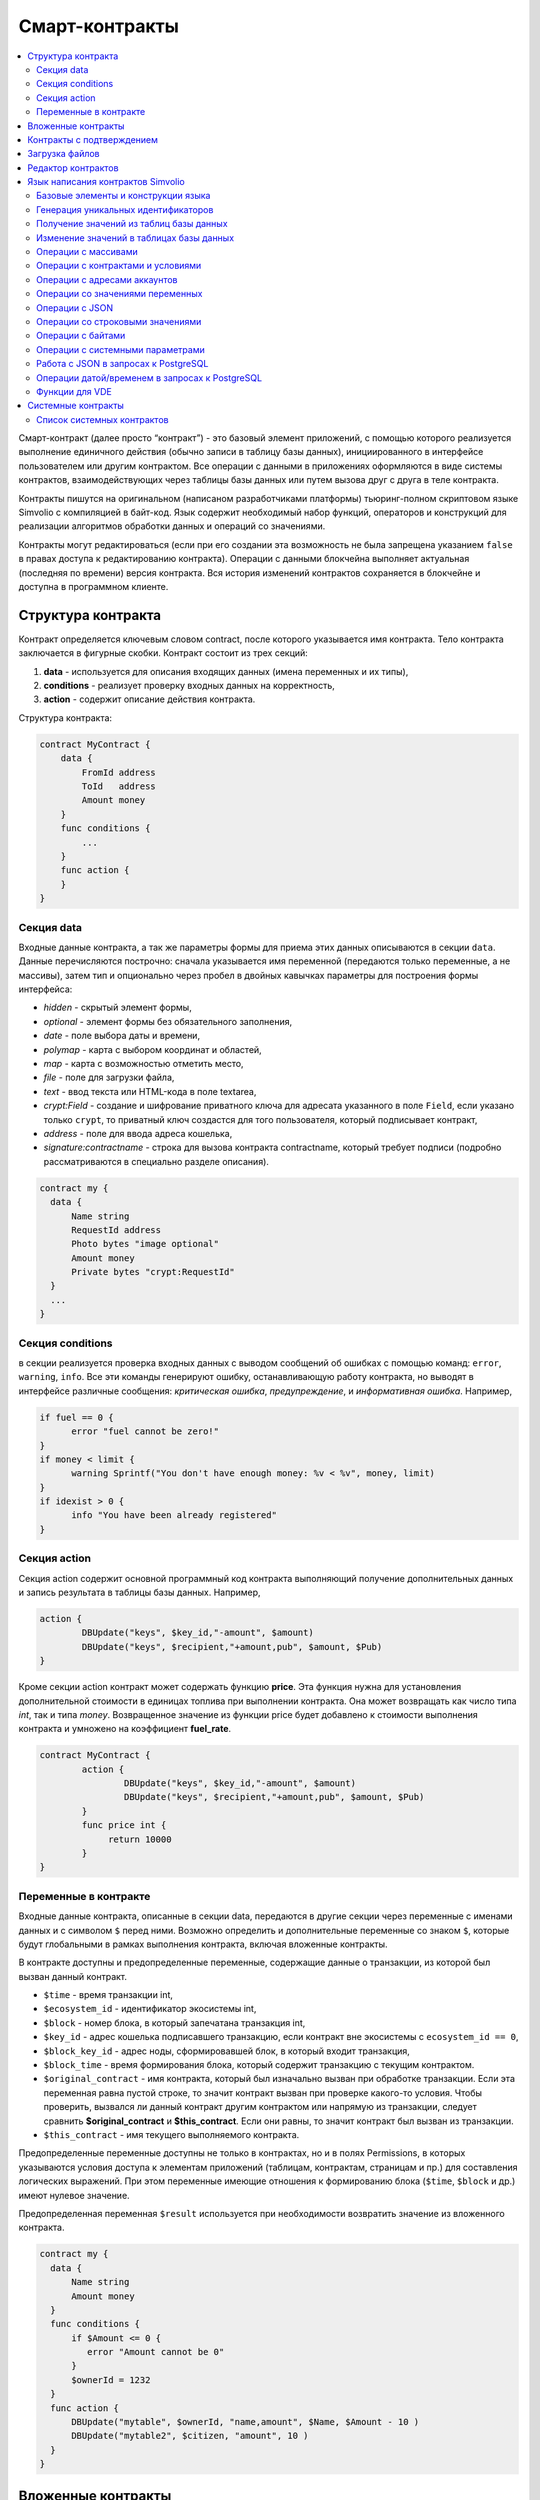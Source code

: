 ################################################################################
Смарт-контракты
################################################################################
.. contents::
  :local:
  :depth: 2

Смарт-контракт (далее просто “контракт”) - это базовый элемент приложений, с помощью которого реализуется выполнение единичного действия (обычно записи в таблицу базы данных), инициированного в интерфейсе пользователем или другим контрактом. Все операции с данными в приложениях оформляются в виде системы контрактов, взаимодействующих через таблицы базы данных или путем вызова друг с друга в теле контракта.

Контракты пишутся на оригинальном (написаном разработчиками платформы) тьюринг-полном скриптовом языке Simvolio с компиляцией в байт-код. Язык содержит необходимый набор функций, операторов и конструкций  для реализации алгоритмов обработки данных и операций со значениями.

Контракты могут редактироваться  (если при его создании эта возможность не была запрещена указанием ``false`` в правах доступа к редактированию контракта). Операции с данными блокчейна выполняет актуальная (последняя по времени) версия контракта. Вся история изменений контрактов сохраняется в блокчейне и доступна в программном клиенте.

********************************************************************************
Структура контракта
********************************************************************************
Контракт определяется ключевым словом contract, после которого указывается имя контракта. Тело контракта заключается в фигурные скобки. Контракт состоит из трех секций: 

1. **data** - используется для описания входящих данных (имена переменных и их типы),
2. **conditions** - реализует проверку входных данных на корректность,
3. **action** - содержит описание действия контракта. 

Структура контракта:

.. code:: js

  contract MyContract {
      data {
          FromId address
          ToId   address
          Amount money
      }
      func conditions {
          ...
      }
      func action {
      }
  }


Cекция data
==============================

Входные данные контракта, а так же параметры формы для приема этих данных описываются в секции ``data``. 
Данные перечисляются построчно: сначала указывается имя переменной (передаются только переменные, а не массивы), затем тип и опционально через пробел в двойных кавычках параметры для построения формы интерфейса:

* *hidden* - скрытый элемент формы,
* *optional* - элемент формы без обязательного заполнения,
* *date* - поле выбора даты и времени,
* *polymap* - карта с выбором координат и областей,
* *map* - карта с возможностью отметить место,
* *file* - поле для загрузки файла,
* *text* - ввод текста или HTML-кода в поле textarea,
* *crypt:Field* - создание и шифрование приватного ключа для адресата указанного в поле ``Field``, если указано только ``crypt``, то приватный ключ создастся для того пользователя, который подписывает контракт,
* *address* - поле для ввода адреса кошелька,
* *signature:contractname* - строка для вызова контракта contractname, который требует подписи (подробно рассматриваются в специально разделе описания).

.. code:: js

  contract my {
    data {
        Name string 
        RequestId address
        Photo bytes "image optional"
        Amount money
        Private bytes "crypt:RequestId"
    }
    ...
  }
  
Секция conditions
==============================
в секции реализуется проверка входных данных с выводом сообщений об ошибках с помощью команд: ``error``, ``warning``, ``info``. Все эти команды генерируют ошибку, останавливающую работу контракта, но выводят в интерфейсе различные сообщения: *критическая ошибка*, *предупреждение*, и *информативная ошибка*. Например, 

.. code:: js

  if fuel == 0 {
        error "fuel cannot be zero!"
  }
  if money < limit {
        warning Sprintf("You don't have enough money: %v < %v", money, limit)
  }
  if idexist > 0 {
        info "You have been already registered"
  }

Секция action
==============================  
Секция action содержит основной программный код контракта выполняющий получение дополнительных данных и запись результата в таблицы базы данных. Например,

.. code:: js

	action {
		DBUpdate("keys", $key_id,"-amount", $amount)
		DBUpdate("keys", $recipient,"+amount,pub", $amount, $Pub)
	}

Кроме секции action контракт может содержать функцию **price**. Эта функция нужна для установления дополнительной стоимости в единицах топлива при выполнении контракта. Она может возвращать как число типа *int*, так и типа *money*. Возвращенное значение из функции price будет добавлено к стоимости выполнения контракта и умножено на коэффициент **fuel_rate**.

.. code:: js
	
	contract MyContract {
		action {
			DBUpdate("keys", $key_id,"-amount", $amount)
			DBUpdate("keys", $recipient,"+amount,pub", $amount, $Pub)
		}
		func price int {
		     return 10000
		}
	}

Переменные в контракте
==============================
Входные данные контракта, описанные в секции data,  передаются в другие секции через переменные с именами данных и с символом  ``$`` перед ними. Возможно определить и дополнительные переменные со знаком ``$``, которые будут глобальными в рамках выполнения контракта, включая вложенные контракты. 

В контракте доступны и предопределенные переменные, содержащие данные о транзакции, из которой был вызван данный контракт.

* ``$time`` - время транзакции int,
* ``$ecosystem_id`` - идентификатор экосистемы int,
* ``$block`` - номер блока, в который запечатана транзакция int,
* ``$key_id`` - адрес кошелька подписавшего транзакцию, если контракт вне экосистемы с ``ecosystem_id == 0``,
* ``$block_key_id`` - адрес ноды, сформировавшей блок, в который входит транзакция,
* ``$block_time`` - время формирования блока, который содержит транзакцию с текущим контрактом.
* ``$original_contract`` - имя контракта, который был изначально вызван при обработке транзакции. Если эта переменная равна пустой строке, то значит контракт вызван при проверке какого-то условия. Чтобы проверить, вызвался ли данный контракт другим контрактом или напрямую из транзакции, следует сравнить **$original_contract** и **$this_contract**. Если они равны, то значит контракт был вызван из транзакции.
* ``$this_contract`` - имя текущего выполняемого контракта. 

Предопределенные переменные доступны не только в контрактах, но и в полях Permissions, в которых указываются условия доступа к элементам приложений (таблицам, контрактам, страницам и пр.) для составления логических выражений. При этом переменные имеющие отношения к формированию блока (``$time``, ``$block`` и др.) имеют нулевое значение.

Предопределенная переменная ``$result`` используется при необходимости возвратить значение из вложенного контракта.

.. code:: js

  contract my {
    data {
        Name string 
        Amount money
    }
    func conditions {
        if $Amount <= 0 {
           error "Amount cannot be 0"
        }
        $ownerId = 1232
    }
    func action {
        DBUpdate("mytable", $ownerId, "name,amount", $Name, $Amount - 10 )
        DBUpdate("mytable2", $citizen, "amount", 10 )
    }
  }
  
********************************************************************************
Вложенные контракты
********************************************************************************
В секциях *conditions* и *action* контракта может быть вызван другой контракт с передачей ему данных из текущего контракта.  Вызов вложенного контракта возможен как непосредственно, с указанием параметров в скобках после его имени (``NameContract(Params)``), так и с помощью функции *CallContract*, для которой имя контракта передается через строковую переменную.

********************************************************************************
Контракты с подтверждением
********************************************************************************
Поскольку язык написания контрактов позволяет выполнять вложенные контракты, то существует возможность выполнения такого вложенного контракта без ведома пользователя запустившего внешний контракт, что может привести к подписи пользователем несанкционированных им транзакций, скажем перевода токенов со своего аккаунта.

К примеру, пусть имеется контракт перевода токенов *TokenTransfer*:

.. code:: js

    contract TokenTransfer {
        data {
          Recipient int
          Amount    money
        }
        ...
    }

Если в некотором контракте, запущенном пользователем, будет вписана строка  ``TokenTransfer("Recipient,Amount", 12345, 100)``, то будет осуществлен перевод 100 токенов на аккаунт 12345. При этом пользователь, подписывающий внешний контракт, останется не в курсе осуществленной транзакции. Исключить такую ситуацию возможно, если контракт TokenTransfer будет требовать получения дополнительной подписи пользователя при вызове его из других контрактов. Для этого необходимо:

1. Добавить в секцию ``data`` контракта *TokenTransfer* поле с именем **Signature** с параметрами ``optional`` и ``hidden``, которые позволяют не требовать дополнительной подписи при прямом вызове контракта, поскольку в поле **Signature** уже будет подпись.

.. code:: js

    contract TokenTransfer {
        data {
          Recipient int
          Amount    money
          Signature string "optional hidden"
        }
        ...
    }


2. Добавить в таблицу *Signatures* (на странице *Contracts with confirmation* программного клиента Molis) запись содержащую: 

* имя контракта *TokenTransfer*, 
* имена полей, значения которых будут показываться пользователю, и их текстовое описание, 
* текст, который будет выводиться при подтверждении. 
  
В текущем примере достаточно указать два поля **Recipient** и **Amount**:

* **Title**: Are you agree to send token this recipient?
* **Parameter**: *Receipient* Text: Wallet ID
* **Parameter**: *Amount* Text: Amount (qEGS)

Теперь если вставить вызов контракта ``TokenTransfer("Recipient, Amount", 12345, 100)``, то будет получена системная ошибка ``"Signature is not defined"``. Если же контракт будет вызван следующим образом ``TokenTransfer("Recipient, Amount, Signature", 12345, 100, "xxx...xxxxx")``, то возникнет ошибка при проверке подписи. При вызове контракта проверяется подпись следующих данных: *время оригинальной транзакции, id пользователя, значение полей указанных в таблице signatures*, и подделать эту подпись невозможно.

Для того, чтобы пользователь при вызове контракта *TokenTransfer* увидел подтверждение на перевод денег, во внешний контракт необходимо добавить поле с произвольным названием и типом ``string`` и дополнительным параметром ``signature:contractname``. При вызове вложенного контракта *TokenTransfer* необходимо просто передать этот параметр. Также следует иметь в виду, что параметры для вызова контракта с подтверждением должны также быть описаны в секции ``data`` внешнего контракта (они могут быть скрытыми, но они все равно будут отображаться при подтверждении). Например,

.. code:: js

    contract MyTest {
      data {
          Recipient int "hidden"
          Amount  money
          Signature string "signature:TokenTransfer"
      }
      func action {
          TokenTransfer("Recipient,Amount,Signature",$Recipient,$Amount,$Signature)
      }
    }

При отправке контракта *MyTest*, у пользователя будет запрошено дополнительное подтверждение для перевода суммы на указанный аккаунт. Если во вложенном контракте будут указаны другие значения, например ``TokenTransfer("Recipient,Amount,Signature",$Recipient, $Amount+10, $Signature)``, то будет получена ошибку, что подпись неверна.

********************************************************************************
Загрузка файлов
********************************************************************************
Для загрузки файлов из ``multipart/form-data`` форм, требуется использовать поля контрактов с типом ``bytes`` и тэгом ``file``. Пример:

.. code:: js

    contract Upload {
        data {
            File bytes "file"
        }
        ...
    }

Для работы с mime-типом файла, в котракт будет передан дополнительный параметр ``{Field}MimeType``. Пример:

.. code:: js

    contract Upload {
        data {
            File bytes "file"
        }
        action {
            Println($FileMimeType)
        }
    }

Для загрузки и хранения файлов предусмотрен системный контрак `UploadBinary`.
Для получения ссылки на скачивание файла из шаблонизатора, предусмотрена функция шаблонизатора `Binary`.

********************************************************************************
Редактор контрактов
********************************************************************************
Контракты создаются и редактируются в специальном редакторе программного клиента Molis. При создании нового контракта в него уже вписана типовая структура с тремя секциями ``data, conditions, action``.  Редактор контрактов обеспечивает:

- написание кода контрактов (с подсветкой ключевых слов языка Simvolio),
- форматирование кода контракта,
- привязку контракта к виртуальному аккаунту, с которого будет происходить оплата его работы,
- задание прав на редактирование контракта,
- просмотр истории изменения контрактов с возможностью восстановления прежних версий.

********************************************************************************
Язык написания контрактов Simvolio
********************************************************************************

Язык написания контрактов Simvolio обеспечивает:

- объявление переменных с различными типами значений, а также простых и ассоциативных массивов: ``var, array, map``,
- использование условной конструкции ``if`` и конструкции цикла ``while``,
- получение значений из базы данных и запись значений в базу данных ``DBFind, DBInsert, DBUpdate``,
- работу с контрактами,
- преобразование значений переменных,
- операции со строковыми значениями.

Базовые элементы и конструкции языка
==============================
Типы значений и переменные 
------------------------------
Переменные языка объявляются с указанием типа значения. В очевидных случаях применяется автоматическое преобразование типов. Используются следующие типы значений:

* ``bool`` - булевый, принимает значения true или false;
* ``bytes`` - последовательность байтов;
* ``int`` - 64-разрядное целое число;
* ``address`` - 64-разрядное беззнаковое целое число;
* ``array`` - массив значений с произвольными типами;
* ``map`` - ассоциативный массив значений с произвольными типами со строковыми ключами;
* ``money`` - целое число типа big integer; значения хранятся в базе данных  без десятичных точек, которые вставляется при выводе в интерфейсе в соответствии с настройками валюты;
* ``float`` - 64-разрядное число с плавающей точкой;
* ``string`` - строка; указываются в двойных или обратных кавычках - "This is a line" или `This is a line`.

Все идентификаторы - имена переменных, функций, контрактов и пр. - регистрозависимы (MyFunc и myFunc - это разные имена). 

Переменные объявляются с помощью ключевого слова **var**, после которого указывается имя или имена переменных и их тип. Переменные определяются и действуют внутри фигурных скобок. При описании переменных им автоматически присваивается значение по умолчанию: для типа *bool* это *false*, для всех числовых типов - нулевые значения, для строк - пустая строка. Примеры объявления переменных: 

.. code:: js

  func myfunc( val int) int {
      var mystr1 mystr2 string, mypar int
      var checked bool
      ...
      if checked {
           var temp int
           ...
      }
  }

Массивы
------------------------------
Язык поддерживает два типа массивов: 

* ``array`` - простой массив с числовым индексом, начинающимся с 0; 
* ``map`` - ассоциативный массив со строковыми ключами.

Присваивание и получение элементов осуществляется указанием индекса в квадратных скобках.

.. code:: js

    var myarr array
    var mymap map
    var s string
    
    myarr[0] = 100
    myarr[1] = "This is a line"
    mymap["value"] = 777
    mymap["param"] = "Parameter"

    s = Sprintf("%v, %v, %v", myarr[0] + mymap["value"], myarr[1], mymap["param"])
    // s = 877, This is a line, Parameter 

Конструкции if и while
------------------------------
Язык описания контрактов содержит стандартные условную конструкцию **if** и конструкцию цикла **while**, которые используются внутри функций, и контрактов. Эти конструкции могут вкладывать друг в друга. 

После ключевого слова должно идти условное выражение. Если условное выражение возвращает число, то оно считается *ложь* при значении 0. Например, *val == 0* эквивалентно *!val*, а *val != 0* тоже самое, что просто *val*. Конструкция **if** может иметь блок **else**, который выполняется если условное выражение **if** ложно. В условном выражении можно использовать операции сравнения: ``<, >, >=, <=, ==, !=``, а также ``||`` (ИЛИ) и ``&&`` (И).

.. code:: js

    if val > 10 || id != $citizen {
      ...
    } else {
      ...
    }

Конструкция **while** предназначена для реализации циклов. Блок **while** выполняется до тех пор, пока его условие истинно. Для прекращения цикла внутри блока используется оператор **break**. Для исполнения блока цикла сначала используется оператор **continue**.

.. code:: js

  while true {
      if i > 100 {
         break
      }
      ...
      if i == 50 {
         continue
      }
      ...
  }

Кроме условных выражений, язык поддерживает стандартные арифметические действия: ``+,-,*,/``
Если в качестве условия вы укажете переменную типа **string** или **bytes**, то условие будет истино, если длина строки (bytes) больше нуля. На пустой строке условие будет ложь.


Функции
------------------------------
Функции языка написания контрактов выполняют операции с данными, полученными в секции ``data`` контракта: чтение значений из базы данных и запись значений в базу данных, преобразование типов значений и установление связи между контрактами. 

Функция определяется с помощью ключевого слова **func**, после которого указывается имя функции, в круглых скобках через запятую передаваемые параметры с указанием типа, после закрывающей скобки - тип возвращаемого значения. Тело функции заключается в фигурные скобки. Если функция не имеет параметров, то круглые скобки можно опустить. Для возврата значения из функции используется ключевое слово ``return``.

.. code:: js

  func myfunc(left int, right int) int {
      return left*right + left - right
  }
  func test int {
      return myfunc(10, 30) + myfunc(20, 50)
  }
  func ooops {
      error "Ooops..."
  }


Функции не возвращают ошибок, так как все проверки на ошибки происходят автоматически.
При генерации ошибки в любой из функции, контракт прекращает свою работу и выводит описание ошибки в специальном окне.
Ошибки при выполнении любой функции обрабатываются автоматически, вызывая остановку выполнения контракта и вывод соответствующего сообщения.

Имеется возможность передавать функции неопределенное количество параметров. Для этого у последнего параметра необходимо вместо типа указать ``...``. В этом случае, последний параметр будет иметь тип *array* и содержать все, начиная с данного параметра, указанные при вызове переменные. Можно передавать переменные любых типов, но вы должны самостоятельно предотвращать конфликты выполнения из-за несовпадений типов.

.. code:: js

  func sum(out string, values ...) {
      var i, res int
      
      while i < Len(values) {
         res = res + values[i]
         i = i + 1
      }
      Println(out, res)
  }

  func main() {
     sum("Sum:", 10, 20, 30, 40)
  }

Рассмотрим ситуацию, когда функция может иметь много параметров, но часто при вызове необходимо указывать только некоторые из них. В этом случае,опциональные параметры можно описывать следующим образом ``func myfunc(name string).Param1(param string).Param2(param2 int) {...}``. При вызове вы можете в любом порядке указывать только некоторые из дополнительных параметров ``myfunc("name").Param2(100)``. В теле функции вы как обычно можете обращаться к этим переменным. Если при вызове расширенный параметр не указан, то он принимает значение по умолчанию, например, пустая строка для строки и ноль для числа. Также, следует заметить, что можно указывать несколько расширенных параметров и использовать ``...`` - ``func DBFind(table string).Where(request string, params ...)`` и вызов ``DBFind("mytable").Where("id > ? and type = ?", myid, 2)``

.. code:: js
 
    func DBFind(table string).Columns(columns string).Where(format string, tail ...)
             .Limit(limit int).Offset(offset int) string  {
       ...
    }
     
Некоторые предопределенные функции позволяют передавать неопределенное количество параметров. Например, *DBUpdate*, *DBInsert*. Имеется возможноть динамически формировать и передавать список параметров. Для этого необходимо записать их в переменную типа *array* и передать её с троеточием. 

.. code:: js
 
    var names, values array
    ...
    DBUpdate("mytable", Join(names, ","), values...)

Предопределенные переменные
------------------------------
При выполнении контракта доступны следующие переменные.

* ``$key_id`` - числовой идентификатор (int64) аккаунта, от которого подписана транзакциюя,
* ``$role_id`` - код роли, под которой зашел пользователь
* ``$ecosystem_id`` - идентификатор экосистемы, в которой была создана транзакция, 
* ``$type`` - идентификатор вызываемого контракта. Если, например, контракт вызвал другой контракт, то здесь будет хранится идентификатор оригинального контракта,
* ``$time`` - время указанное в транзакции в формате Unix,
* ``$block`` - номер блока, в котором запечаталась данная транзакция, 
* ``$block_time`` - время указанное в блоке, 
* ``$block_key_id`` - числовой идентифкатор (int64) ноды, которая подписала блок,
* ``$auth_token`` - токен авторизации, который можно использовать в VDE контрактах, например, при вызове контрактов через api c помощью функции ``HTTPRequest``.

.. code:: js

	var pars, heads map
	heads["Authorization"] = "Bearer " + $auth_token
	pars["vde"] = "false"
	ret = HTTPRequest("http://localhost:7079/api/v2/node/mycontract", "POST", heads, pars)

Предопределенные переменные доступны не только в контрактах, но и в полях Permissions, в которых указываются условия доступа к элементам приложений (таблицам, контрактам, страницам и пр.) для составления логических выражений. При этом переменные имеющие отношения к формированию блока (*$time*, *$block* и др.) имеют нулевое значение.

Предопределенная переменной ``$result`` используется при необходимости возвратить значение из вложенного контракта.

Генерация уникальных идентификаторов
==============================

UUID
------------------------------
Генерирует и возвращает новый UUID 4 типа как строку


Получение значений из таблиц базы данных
==============================

AppParam(app int, name string) string
------------------------------
Функция возвращает значение указанного параметра из параметров приложения (таблица *app_params*). 

* *app* - идентификатор приложения,
* *name* - имя получаемого параметра,

.. code:: js

    Println( AppParam(1, "app_account"))

DBFind(table string) [.Columns(columns string)] [.Where(where string, params ...)] [.WhereId(id int)] [.Order(order string)] [.Limit(limit int)] [.Offset(offset int)] [.Ecosystem(ecosystemid int)] array
------------------------------
Функция возвращает массив *array* из таблицы базы данных *table* в соответствии с указанным запросом. Массив *array* состоит из ассоциативных массивов *map*, содержащих данные из записей таблицы. Для получения массива *map* первого элемента (первой записи запроса) используется функция ``.Row()``. Единичное    значение колонки с именем *column* из первого элемента массива возвращается добавлением функции ``.One(column string)``.

* *table* - имя таблицы,
* *сolumns* - список возвращаемых колонок. Если не указано, то возвратятся все колонки, 
* *Where* - условие поиска. Например, ``.Where("name = 'John'")`` или  ``.Where("name = ?", "John")``,
* *id* - поиск по идентификатору. Достаточно указать значение идентификатора.  Например, ``.WhereId(1)``,
* *order* - поле, по которому нужно отсортировать. По умолчанию, сортируется по *id*,
* *limit* - количество возвращаемых записей. По умолчанию, 25. Максимально возможное количество - 250,
* *offset* - смещение возвращаемых записей,
* *ecosystemid* - идентификатор экосистемы. По умолчанию, берутся данные из таблицы в текущей экосистеме.

.. code:: js

   var i int
   ret = DBFind("contracts").Columns("id,value").Where("id> ? and id < ?", 3, 8).Order("id")
   while i < Len(ret) {
       var vals map
       vals = ret[0]
       Println(vals["value"])
       i = i + 1
   }
   
   var ret string
   ret = DBFind("contracts").Columns("id,value").WhereId(10).One("value")
   if ret != nil { 
   	Println(ret) 
   }

DBRow(table string) [.Columns(columns string)] [.Where(where string, params ...)] [.WhereId(id int)] [.Order(order string)] [.Ecosystem(ecosystemid int)] map
------------------------------
Функция возвращает ассоциативный массив *map*, с данными полученными из таблицы *table* в соответствии с указанным запросом.

* *table* - имя таблицы,
* *сolumns* - список возвращаемых колонок; если не указан, то возвращаются все колонки, 
* *Where* - условие поиска; например, ``.Where("name = 'John'")`` или  ``.Where("name = ?", "John")``,
* *id* - идентификатор возвращаемой строки; например, ``.WhereId(1)``,
* *order* - поле по которому производится сортировка; по умолчанию, сортируется по *id*,
* *ecosystemid* - идентификатор экосистемы; по умолчанию,  id текущей экосистемы.

.. code:: js

   var ret map
   ret = DBRow("contracts").Columns("id,value").Where("id = ?", 1)
   Println(ret)

DBSelectMetrics(metric string, timeInterval string, aggregateFunc string) array
------------------------------
Функция возвращает массив *array* с агрегированными данными для метрики *metric* за указанный интревал времени *timeInterval*, агрегация осуществляется через функцию *aggregateFunc*. Массив *array* состоит из ассоциативных массивов *map*, содержащих данные *key* - ключ, *value* - значение.

Названия метрик:

* *ecosystem_pages* - кол-во страниц экосистемы, *key* - номер экосистемы, *value* - значение,
* *ecosystem_members* - кол-во участников экосистемы, *key* - номер экосистемы, *value* - значение,
* *ecosystem_tx* - кол-во транзакций экосистемы, *key* - номер экосистемы, *value* - значение.
Метрики обновляются через каждые 100 блоков и хранятся в разрезе за каждый день.

* *metric* - название метрики,
* *timeInterval* - интервал вермени, за который требуется получить значения метрик. Например, ``1 day`` или ``30 days``, 
* *aggregateFunc* - функция агрегации. Например, ``max``, ``min`` или ``avg``,

.. code:: js

   var rows array
   rows = DBSelectMetrics("ecosystem_tx", "30 days", "avg")
   
   var i int
   while(i < Len(rows)) {
      var row map
      row = rows[i] // row содержит map, с ключами key и value, где key - номер экосистемы, value - среднее кол-во транзакций за 30 дней
      i = i + 1
   }

EcosysParam(name string) string
------------------------------
Функция возвращает значение указанного параметра из настроек экосистемы (таблица *parameters*). 

* *name* - имя получаемого параметра,
* *num* - порядковый номер параметра.

.. code:: js

    Println( EcosysParam("gov_account"))

GetColumnType(table, column string) string
------------------------------
Функция возвращает тип указанной колонки в указанной таблице. Возвращается наименование внутреннего типа -например, *text,varchar,number,money,double,bytea,json,datetime,double*.

* *table* - имя таблицы,
* *column* - имя колонки.

.. code:: js

    var coltype string
    coltype = GetColumnType("members", "member_name")
	
LangRes(appID int64, label string, lang string) string
------------------------------
Функция возвращает языковой ресурс с именем label для языка lang, заданного двухсимвольным кодом, например, *en,fr,ru*. Если для указанного языка нет ресурса, то возвращается значение на английском языке. Используется для перевода текста в всплывающих окнах, инициируемых контрактами.

* *appID* - id приложения.
* *label* - имя языкового ресурса.
* *lang* - двухсимвольный код языка.

.. code:: js

    warning LangRes($AppID, "confirm", $Lang)
    error LangRes($AppID, "problems", "de")
    
GetBlock(blockID int64) map
------------------------------
Функция возвращает информацию о блоке *blockID*. Информация возвращается в виде ассоциативного массива *map*, содержащего данные:

* *id* - номер блока,
* *time* - время генерации блока в Unix,
* *key_id* - ключ ноды, которая сгенерировала блок.

.. code:: js

   var b map
   b = GetBlock(1)
   Println(b)
	
Изменение значений в таблицах базы данных
==============================

DBInsert(table string, params string, val ...) int
------------------------------
Функция добавляет запись в таблицу *table* и возвращает **id** вставленной записи.

* *tblname* - имя таблицы в базе данных,
* *params* - список через запятую имен колонок, в которые будут записаны перечисленные в **val** значения. 
* *val* - список через запятую значений для перечисленных в **params** столбцов; значения могут иметь строковыми или числовыми.

.. code:: js

    DBInsert("mytable", "name,amount", "John Dow", 100)

DBUpdate(tblname string, id int, params string, val...)
------------------------------
Функция изменяет значения столбцов в таблице в записи с указанным **id**. Если записи с таким идентификатором не существует, то будет выдаваться ошибка.

* *tblname* - имя таблицы в базе данных,
* *id* - идентификатор **id** изменяемой записи,
* *params* - список имен изменяемых колонок; перечисляются через запятую,
* *val* - список значений для указанных столбцов перечисленных в **params**; могут иметь строковый или числовой тип.

.. code:: js

    DBUpdate("mytable", myid, "name,amount", "John Dow", 100)

DBUpdateExt(tblname string, column string, value (int|string), params string, val ...)
------------------------------
Функция обновляет столбцы в записи, у которой колонка имеет заданное значение. Таблица должна иметь индекс по указанной колонке.

* *tblname* - имя таблицы в базе данных,
* *column* - имя колонки, по которой будет идти поиск записи,
* *value* - значение для поиска записи в колонке,
* *params* - список имен колонок, в которые будут записаны значения указанные в **val**; перечисляются через запятую,
* *val* - список значений для записи в колонки перечисленные в  **params**; значения могут быть строковыми или числовыми.

.. code:: js

    DBUpdateExt("mytable", "address", addr, "name,amount", "John Dow", 100)

Операции с массивами
==============================

Join(in array, sep string) string
------------------------------
Функция объединяет элементы массива *in* в строку с указанным разделителем *sep*.

* *in* - имя массива типа *array*, элементы которого необходимо объединить,
* *sep* - строка-разделитель.

.. code:: js

    var val string, myarr array
    myarr[0] = "first"
    myarr[1] = 10
    val = Join(myarr, ",")

Split(in string, sep string) array
------------------------------
Функция возвращает массив, полученный из элементов строки *in*, при ее разбивании в соответствии с разделителем *sep*.

* *in* - исходная строка,
* *sep* - строка-разделитель.

.. code:: js

    var myarr array
    myarr = Split("first,second,third", ",")

Len(val array) int
------------------------------
Функция возвращает количество элементов в указанном массиве.

* *val* - массив типа *array*.

.. code:: js

    if Len(mylist) == 0 {
      ...
    }

Row(list array) map
------------------------------
Функция возвращает первый ассоциативный массив *map* из массива *list*. Если список *list* пустой, то результат вернет пустой *map*. Используется преимущественно с функцией DBFind, в этом случае параметр *list* не указывается. 

* *list* - массив map, возвращаемый функцией **DBFind**.

.. code:: js

   var ret map
   ret = DBFind("contracts").Columns("id,value").WhereId(10).Row()
   Println(ret)

One(list array, column string) string
------------------------------
Функция возвращает значение ключа *column* из первого ассациативного массива в массиве *list*. Если список *list* пустой, то возвращается nil. Используется преимущественно с функцией DBFind, в этом случае параметр *list* не указывается. 

* *list* - массив map, возвращаемый функцией **DBFind**,
* *column* - имя возвращаемого ключа.

.. code:: js

   var ret string
   ret = DBFind("contracts").Columns("id,value").WhereId(10).One("value")
   if ret != nil {
      Println(ret)
   }

Операции с контрактами и условиями
==============================

CallContract(name string, params map)
------------------------------
Функция вызывает контракт по его имени. В передаваемом массиве должны быть перечислены все параметры, указанные в section *data* контракта. Функция возвращает значение, которое было присвоено переменной **$result** в контракте.

* *name* - имя вызываемого контракта,
* *params* - ассоциативный массив с входными данными для контракта.

.. code:: js

    var par map
    par["Name"] = "My Name"
    CallContract("MyContract", par)

ContractAccess(name string, [name string]) bool
------------------------------
Функция проверяет, совпадает ли имя выполняемого контракта с одним из имен, перечисленных в параметрах. Используется для контроля доступа контрактов к таблицам. Функция прописывается в полях *Permissions* колонок таблицы или в полях *Insert* и *New Column* в разделе *Table permission*.

* *name* - имя контракта.

.. code:: js

    ContractAccess("MyContract")  
    ContractAccess("MyContract","SimpleContract") 
    
ContractConditions(name string, [name string]) bool
------------------------------
Функция вызывает секцию **conditions** контрактов с указанными именами (у контрактов секция *data* должен быть пустой). Если секция *conditions* выполнилась без ошибок, то возвращается *true*, в противном случае "false*. Функция используется в полях *Permissions* для задания прав доступа к соотвествующим операциям с элементами приложений (страницами, таблицами, контрактами и пр), а так же в секции *conditions* контрактов - если в процессе выполнения перечисленный в парараметрах контрактов сгенерировалась ошибка, то родительский контракт также завершится с данной ошибкой.

* *name* - имя контракта.

.. code:: js

    ContractConditions("MainCondition")  

EvalCondition(table string, name string, condfield string) 
------------------------------
Функция берет из таблицы *table* значение поля *condfield* из записи с полем *'name'*, которое равно параметру *name*, и проверяет выполнено ли условие полученное из поля *condfield* или нет. Если условие не выполнено, то генерируется ошибка, с которой и завершается вызывающий контракт.

* *table* - имя таблица,
* *name* - значение для поиска по полю 'name',
* *condfield* - имя поля где хранится условие, которое необходимо будет проверить.

.. code:: js

    EvalCondition(`menu`, $Name, `condition`)  

GetContractById(id int) string
------------------------------
Функция возвращает имя контракта по его идентификатору. Если контракт не найден, то возвращается пустая строка.

* *id* - идентификатор контракта в таблице *contracts*.

.. code:: js

    var id int
    id = GetContractById(`NewBlock`)  

GetContractByName(name string) int
------------------------------
Функция возвращает идентификатор контракта в таблице *contracts* по его имени. Если контракт не найден, то возвращается ноль.

* *name* - идентификатор контракта в таблице *contracts*.

.. code:: js

    var name string
    name = GetContractByName($IdContract)  

ValidateCondition(condition string, ecosystemid int) 
------------------------------
Функция пытается скомпилировать условие, указанное в параметре *condition*. Если в процессе компиляции условия возникнет ошибка, то будет сгенерирована ошибка и вызывающий контракт закончит свою работу. Данная функция предназначена для проверки правильности условий при их изменении.

* *condition* - проверяемое условие,
* *ecosystemid* - идентифкатор экосистемы.

.. code:: js

    ValidateCondition(`ContractAccess("@1MyContract")`, 1)  


Операции с адресами аккаунтов
==============================
    
AddressToId(address string) int
------------------------------
Функция возвращает числовой идентификатор владельца аккаунта по строковому значению адреса аккаунта. Если указан несуществующий адрес, то возвращается 0.

* *address* - адрес аккаунта в формате XXXX-...-XXXX или в виде числа.

.. code:: js

    account = AddressToId($Recipient)
    
IdToAddress(id int) string
------------------------------
Функция возвращает строковый адрес аккаунта по числовому идентификатору его владельца. Если указан несуществующий id, то возвращается 'invalid'.

* *id* - числовой идентификатор.

.. code:: js

    $address = IdToAddress($id)
    
PubToID(hexkey string) int
------------------------------
Функция возвращает числовой идентификатор владельца публичного ключа. При ошибке возвращает ноль.

* *hexkey* - публичный ключ в виде шестнадцатиричной строки

.. code:: js

    var keyId int
    keyId = PubToID("fa5e78.....34abd6")    
    

Операции со значениями переменных
==============================

DecodeBase64(input string) string
------------------------------
Функция раскодирует строку в кодировке base64.

* *input* - входящая строка в кодировке base64.

.. code:: js

    val = DecodeBase64(mybase64)
    
EncodeBase64(input string) string
------------------------------
Функция кодирует строку в кодировку base64 и возвращает строку в закодированном виде.

* *input* - входящая строка.

.. code:: js

    var base64str string
    base64str = EncodeBase64("my text")

Float(val int|string) float
------------------------------
Функция преобразует целое число *int* или *string* в число с плавающей точкой.

* *val* - целое число или строка.

.. code:: js

    val = Float("567.989") + Float(232)

HexToBytes(hexdata string) bytes
------------------------------
Функция преобразует строку с шестнадцатеричной кодировкой в значение  типа *bytes* (последовательность байт).

* *hexdata* - строка, содержащая шестнадцатеричную запись.

.. code:: js

    var val bytes
    val = HexToBytes("34fe4501a4d80094")

Random(min int, max int) int
------------------------------
Функция возвращает случайное число в диапазоне между min и max (min <= result < max). min и max должны быть положительными числами.

* *min* - минимальное значение случайного числа,
* *max* - Случайное значение будет меньше этого числа.

.. code:: js

    i = Random(10,5000)


Int(val string) int
------------------------------
Функция преобразует строковое значение в целое число.

* *val* - строка содержащая число.

.. code:: js

    mystr = "-37763499007332"
    val = Int(mystr)
    

Sha256(val string) string
------------------------------
Функция возвращает хэш **SHA256** от указанной строки.

* *val* - входящая строка, для которой нужно вычислить хэш **Sha256**.

.. code:: js

    var sha string
    sha = Sha256("Test message")

Str(val int|float) string
------------------------------
Функция преобразует числовое значение типа *int* или *float* в строку.

* *val* - целое или число с плавающей точкой.

.. code:: js

    myfloat = 5.678
    val = Str(myfloat)

UpdateLang(appID int, name string, trans string)
------------------------------
Функция обновляет языковой ресурс в памяти. Используется в транзакциях, которые меняют языковые ресурсы.

* *appID* - id приложения.
* *name* - имя языкового ресурса.
* *trans* - ресурс с переводами.

.. code:: js

    UpdateLang($AppID, $Name, $Trans)

Операции с JSON
==============================

JSONEncode(src int|float|string|map|array) string
------------------------------
Функция конвертирует число, строку или массив *src* в строку в формате JSON.

* *src* - Данные которые требуется конвертировать в JSON.

.. code:: js

    var mydata map
    mydata["key"] = 1
    var json string
    json = JSONEncode(mydata)
    
JSONDecode(src string) int|float|string|map|array
------------------------------
Функция конвертирует строку *src* с данными в формате JSON в число, строку или массив.

* *src* - Строка с данными в JSON формате.

.. code:: js

    var mydata map
    mydata = JSONDecode(`{"name": "John Smith", "company": "Smith's company"}`)

Операции со строковыми значениями
==============================

HasPrefix(s string, prefix string) bool
------------------------------
Функция возвращает true, если строка начинается с указанной подстроки *prefix*.

* *s* - проверяема строка,
* *prefix* - проверяемый префикс у данной строки.

.. code:: js

    if HasPrefix($Name, `my`) {
    ...
    }

Contains(s string, substr string) bool
------------------------------
Функция возвращает true, если строка *s* содержит подстроку *substr*.

* *s* - проверяема строка,
* *substr* - подстрока, которая ищется в указанной строке.

.. code:: js

    if Contains($Name, `my`) {
    ...
    }    
 
Replace(s string, old string, new string) string
------------------------------
Функция заменять в строке *s* все вхождения строки *old* на строку *new* и возвращает полученный результат.

* *s* - исходная строка,
* *old* - заменяемая строка,
* *new* - новая строка.

.. code:: js

    s = Replace($Name, `me`, `you`)

Size(val string) int
------------------------------
Функция возвращает количество символов в указанной строке.

* *val* - входящая строка.

.. code:: js

    var len int
    len = Size($Name)

Sprintf(pattern string, val ...) string
------------------------------
Функция формирует строку на основе указанного шаблона и параметров, можно использовать ``%d`` (число), ``%s`` (строка), ``%f`` (float), ``%v`` (для любых типов).

* *pattern* - шаблон для формирования строки.

.. code:: js

    out = Sprintf("%s=%d", mypar, 6448)

Substr(s string, offset int, length int) string
------------------------------
Функция возвращает подстроку от указанной строки начиная со смещения *offset* (cчитается с 0) и длиной *length*. В случае некорректных смещений или длины возвращается пустая строка. Если сумма смещения и *length* больше размера строки, то возвратится подстрока от смещения до конца строки.

* *val* - входящая строка,
* *offset* - начальное смещение подстроки,
* *length* - размер подстроки.

.. code:: js

    var s string
    s = Substr($Name, 1, 10)

Операции с байтами
==============================

StringToBytes(src string) bytes
------------------------------
Функция преобразует строку в байты.

* *src* - строка.

.. code:: js

    var b bytes
    b = StringToBytes("my string")

BytesToString(src bytes) string
------------------------------
Функция преобразует байты в строку.

* *src* - байты.

.. code:: js

    var s string
    s = BytesToString($Bytes)

Операции с системными параметрами
==============================

SysParamString(name string) string
------------------------------
Функция возвращает значение указанного системного параметра.

* *name* - имя параметра.

.. code:: js

    url = SysParamString(`blockchain_url`)

SysParamInt(name string) int
------------------------------
Функция возвращает значение указанного системного параметра в виде числа.

* *name* - имя параметра.

.. code:: js

    maxcol = SysParam(`max_columns`)

DBUpdateSysParam(name, value, conditions string)
------------------------------
Функция обновляет значение и условие системного параметра. Если значение или условие менять не нужно, то в соответствующем параметре следует указать пустую строку.

* *name* - имя параметра,
* *value* - новое значение параметра,
* *conditions* - новое условие изменения параметра.

.. code:: js

    DBUpdateSysParam(`fuel_rate`, `400000000000`, ``)

Работа с JSON в запросах к PostgreSQL
==============================

В качестве типа колонок вы можете указывать тип **JSON**. В этом случае, если вы хотите обращаться к полям записи, вам следует использовать запись вида **имяколонки->имяполя**. Полученное значение будет записано в колонку с именем **имяколонки.имяполя**. Обращение **имяколонки->имяполя** можно использовать в параметрах *Columns,One,Where* при запросах **DBFind**.

.. code:: js

	var ret map
	var val str
	var list array
	ret = DBFind("mytable").Columns("myname,doc,doc->ind").WhereId($Id).Row()
	val = ret["doc.ind"]
	val = DBFind("mytable").Columns("myname,doc->type").WhereId($Id).One("doc->type")
	list = DBFind("mytable").Columns("myname,doc,doc->ind").Where("doc->ind = ?", "101")
	val = DBFind("mytable").WhereId($Id).One("doc->check")
		

Операции датой/временем в запросах к PostgreSQL
==============================

Функции не дают возможности напрямую отправлять запросы с select, update и т.д., но они позволяют использовать возможности и функции PostgrеSQL при получении значений и описания условий where в выборках. Это относится в том числе и к функциям работающим с датами и временем. Например, необходимо сравнить колонку *date_column* и текущее время. Если *date_column* имеет тип timestamp, то выражение будет следующим ``date_column > now()``, а если *date_column* хранит время в Unix формате в виде числа, то тогда выражение будет ``to_timestamp(date_column) > now()``. 

.. code:: js

    to_timestamp(date_column) > now()
    date_initial < now() - 30 * interval '1 day'

Рассмотрим ситуацию, когда у нас есть значение в формате Unix и необходимо записать его в поле имеющее тип *timestamp*. В этом случае, при перечислении полей, перед именем данной колонки необходимо указать **timestamp**. 

.. code:: js

   DBInsert("mytable", "name,timestamp mytime", "John Dow", 146724678424 )

Если же вы имеете строковое значение времени и вам нужно записать его в поле с типом *timestamp*. В этом случае,  **timestamp** необходимо указать перед самим значением. 

.. code:: js

   DBInsert("mytable", "name,mytime", "John Dow", "timestamp 2017-05-20 00:00:00" )
   var date string
   date = "2017-05-20 00:00:00"
   DBInsert("mytable", "name,mytime", "John Dow", "timestamp " + date )
   DBInsert("mytable", "name,mytime", "John Dow", "timestamp " + $txtime )

Функции для VDE
==============================
Данные функции можно использовать только в контрактах virtual dedicated ecosystems (VDE).

HTTPRequest(url string, method string, heads map, pars map) string
------------------------------
Функция отправляет HTTP запрос на указанный адрес.

* *url* - адрес, на который будет отправлен запрос,
* *method* - метод запроса - GET или POST,
* *heads* - массив данных для формирования заголовка,
* *pars* - параметры.

.. code:: js

	var ret string 
	var pars, heads, json map
	heads["Authorization"] = "Bearer " + $auth_token
	pars["vde"] = "true"
	ret = HTTPRequest("http://localhost:7079/api/v2/content/page/default_page", "POST", heads, pars)
	json = JSONToMap(ret)

HTTPPostJSON(url string, heads map, pars string) string
------------------------------
Функция подобна функции *HTTPRequest*, но отправляет *POST* запрос и параметры передаются одной строкой.

* *url* - адрес, куда будет отправлен запрос,
* *heads* - массив данных для формирования заголовка,
* *pars* - параметр в виде json строки.

.. code:: js

	var ret string 
	var heads, json map
	heads["Authorization"] = "Bearer " + $auth_token
	ret = HTTPPostJSON("http://localhost:7079/api/v2/content/page/default_page", heads, `{"vde":"true"}`)
	json = JSONToMap(ret)

************************************************
Системные контракты
************************************************
Системные контракты создаются по умолчанию при установке платформы в экосистеме №1. Поэтому при вызове их из других экосистем необходимо указывать полное имя, например, ``@1NewContract``.

Список системных контрактов
==============================
NewEcosystem
------------------------------
Контракт создает создает новую экосистему. Для получения идентификатора созданной экосистемы необходимо обратиться к полю *result*, которое возвращается в txstatus. Параметры:
   
* *Name string - имя экосистемы (можно изменить в дальнейшем).

EditEcosystemName
------------------------------
Контракт позволяет изменить имя экосистемы в таблице 1_ecosystems, таблица присутствует только в первой экосистеме
* *SystemID - код экосистемы, имя которой требуется изменить
* *NewName - новое имя экосистемы

MoneyTransfer
------------------------------
Контракт переводит токены платформы с аккаунта текущего пользователя на указанный аккаунт в первой экосистеме. Для перевода необходимо иметь на счету дополнительно 0.1 APL из которых будет оплачена комиссия за перевод. Параметры:

* *Recipient string* - акканут получателя в любом формате - число или ``XXXX-....-XXXX``,
* *Amount    string* - сумма переводимых токенов,
* *Comment   string "optional"* - комментарий.

NewContract
------------------------------
Контракт создает новый контракт в текущей экосистеме. Параметры:

* *Value string* - текст контракта. На верхнем уровне должен быть только один контракт. 
* *Conditions string* - условие изменения контракта.
* *Wallet string "optional"* - идентификатор аккаунта пльзователя, к которому планируется привязать контракт (по умолчанию основателя экосистемы).
* *TokenEcosystem int "optional"* - идентификатор экосистемы в токенах которой будет происходить оплата, если контракт будет активрован.

EditContract
------------------------------
Изменение контракта в текущей экосистеме. Параметры:
      
* *Id int* - идентификатор изменяемого контракта,
* *Value string "optional"* - текст контракта или контрактов,
* *Conditions string "optional"* - права доступа на изменение контракта. 

ActivateContract
------------------------------
Привязка контракта к аккаунту в текущей экосистеме. Привязка возможна с к аккаунту, который был указан при создании контракта. После привязки, с указанного аккаунта будет оплачивать выполнение данного контракта. Параметры:
      
* *Id int* - идентификатор привязываемого контракта.

DeactivateContract
------------------------------
Отвязка  контракта от аккаунта в текущей экосистеме. Отвязка возможна с того с аккаунта, к которому был привязан контракт. После отвязки контракта, его выполнение будут оплачивать вызывающие его пользователи. Параметры:
      
* *Id int* - идентификатор отвязываемого контракта.

NewParameter
------------------------------
Контракт добавляет новый параметр к текущей экосистеме. Параметры:

* *Name string* - имя параметра,
* *Value string* - значение параметра,
* *Conditions string* - права на изменение параметра.

EditParameter
------------------------------
Контракт изменяет существующий параметр в текущей экосистеме. Параметры:

* *Name string* - имя изменяемого параметра,
* *Value string* - новое значение параметра,
* *Conditions string* - новые права на изменение параметра.

NewMenu
------------------------------
Контракт добавляет новое меню к текущей экосистеме. Параметры:

* *Name string* - имя меню,
* *Value string* - текст меню,
* *Title string "optional"* - заголовок меню,
* *Conditions string* - права на изменение меню.

EditMenu
------------------------------
Контракт изменяет существующее меню в текущей экосистеме. Параметры:

* *Id int* - идентификатор изменяемого меню,
* *Value string "optional"* - новай текст меню,
* *Title string "optional"* - заголовок меню,
* *Conditions string "optional"* - новое права на изменение меню.

AppendMenu
------------------------------
Контракт добавляет текст к существующему меню в текущей экосистеме. Параметры:

* *Id int* - идентификатор дополняемого меню,
* *Value string* - добавляемый текст.

NewPage
------------------------------
Контракт добавляет новую страницу в текущей экосистеме. Параметры:

* *Name string* - имя страницы,
* *Value string* - текст страницы,
* *Menu string* - имя меню, привязанного к данной странице,
* *Conditions string* - права на изменение страницы,
* *ValidateCount int "optional"* - кол-во нод для проверки валидности страницы, если параметр не задан, то используется значение из параметра экосистемы *min_page_validate_count*. Значение не может быть меньше *min_page_validate_count* и больше *max_page_validate_count*,
* *ValidateMode int "optional"* - количество проверок страниц. 0 - только при загрузке, 1 - при загрузке и при уходе со страницы.

EditPage
------------------------------
Контракт изменяет существующую страницу в текущей экосистеме. Параметры:

* *Id int* - идентификатор изменяемой страницы,
* *Value string "optional"* - новый текст страницы,
* *Menu string "optional"* - имя нового меню страницы,
* *Conditions string "optional"* - новые права на изменение страницы,
* *ValidateCount int "optional"* - кол-во нод для проверки валидности страницы, если параметр не задан, то используется значение из параметра экосистемы *min_page_validate_count*. Значение не может быть меньше *min_page_validate_count* и больше *max_page_validate_count*.
* *ValidateMode string "optional"* - количество проверок страниц. 0 - только при загрузке, 1 - при загрузке и при уходе со страницы.

AppendPage
------------------------------
Контракт добавляет текст к существующей странице текущей экосистеме. Параметры:

* *Id int* - идентификатор изменяемой страницы,
* *Value string* - добавляемый текст к странице.

NewBlock
------------------------------
Контракт добавляет новый страничный блок в текущей экосистеме. Параметры:

* *Name string* - имя блока,
* *Value string* - текст блока,
* *Conditions string* - права на изменение блока.

EditBlock
------------------------------
Контракт изменяет существующий блок в текущей экосистеме. Параметры:

* *Id int* - идентификатор изменяемого блока,
* *Value string "optional"* - новый текст блока,
* *Conditions string "optional"* - новые права на изменение блока.

NewTable
------------------------------
Контракт добавляет новую таблицу в текущей экосистеме. Параметры:

* *Name string* - имя таблицы (только латинские символы),
* *Columns string* - массив колонок в JSON формате ``[{"name":"...", "type":"...","index": "0", "conditions":"..."},...]``, где

  * *name* - наименование колонки - латинские символы,
  * *type* - тип ``varchar, bytea, number, datetime, money, text, double, character``,
  * *index* - неиндексируемое поле  - "0", создать индекс - "1".
  * *conditions* - права на изменение данных в столбце; если необходимо указать права доступа на чтение, то нужно использовать JSON формат. Например, ``{"update":"ContractConditions(`MainCondition`)", "read":"ContractConditions(`MainCondition`)"}``

* *Permissions string* - права на доступ в JSON формате ``{"insert": "...", "new_column": "...", "update": "..."}``, где

  * *insert* - права на вставку записей,
  * *new_column* - права на добавление колонки,
  * *update* - права на изменение прав.

EditTable
------------------------------
Контракт изменяет права на доступ к таблице в текущей экосистеме. Параметры:

* *Name string* - имя таблицы, 
* *Permissions string* - Разрешения на доступ в JSON формате ``{"insert": "...", "new_column": "...", "update": "..."}``, где

  * *insert* - права на вставку записей,
  * *new_column* - права на добавление колонки,
  * *update* - права на изменение прав.
   
NewColumn
------------------------------
Контракт добавляет новую колонку к таблице в текущей экосистеме. Параметры:

* *TableName string* - имя таблицы,
* *Name* - наименование колонки (тольколатинские символы),
* *type* - тип ``varchar, bytea, number, datetime, money, text, double, character``,
* *Index* - неиндексируемое поле  - "0", создать индекс - "1",
* *Permissions* - права на изменение данных в столбце; если необходимо указать права доступа на чтение, то нужно использовать JSON формат, например, ``{"update":"ContractConditions(`MainCondition`)", "read":"ContractConditions(`MainCondition`)"}``.

EditColumn
------------------------------
Контракт меняет права на изменение колонки в таблице в текущей экосистеме. Параметры:

* *TableName string* - имя таблицы,
* *Name* - имя колонки,
* *Permissions* - права на изменение значений в колонке, если необходимо указать права доступа на чтение, то нужно использовать JSON формат, например,  ``{"update":"ContractConditions(`MainCondition`)", "read":"ContractConditions(`MainCondition`)"}``.

NewLang
------------------------------
Контракт добавляет языковые ресурсы в текущей экосистеме. Права на добавление определяются в параметре *changing_language* в настройках экосистемы. Параметры:

* *Name string* - имя языкового ресурса (только латинские символы).
* *Trans* - языковые ресурсы в виде строки в JSON формате, где ключ - двухсимвольный код языков, значение - перевод, например: ``{"en": "English text", "ru": "Английский текст"}``.
* *AppID int* - ID приложения.

EditLang
------------------------------
Контракт обновляет языковой ресурс в текущей экосистеме. Права на обновление определяются в параметре *changing_language* в настройках экосистемы. Параметры


* *Id int* - ID языкового ресурса.
* *Name string* - имя языкового ресурса. 
* *Trans* - языковые ресурсы в виде строки в JSON формате, где ключ - двухсимвольный код языков, значение - перевод, например: ``{"en": "English text", "ru": "Английский текст"}``.
* *AppID int* - ID приложения.

NewSign
------------------------------
Контракт создает данные для для контрактов с подписью в текущей экосистеме. Параметры:

* *Name string* - имя контракта, который будет использовать дополнительную подпись. 
* *Value string* - описание параметров в виде JSON строки, где 
    
  * *title* - текст сообщения,
  * *params* - массив параметров, которые показываются пользователю, где **name** - имя поля, **text** - описание параметра.
    
* *Conditions string* - права на изменение записи.

Пример значения *Value*

``{"title": "Would you like to sign?", "params":[{"name": "Receipient", "text": "Account"},{"name": "Amount", "text": "Amount(EGS)"}]}``

EditSign
------------------------------
Контракт обновляет данные для для контрактов с подписью в текущей экосистеме. Параметры:

* *Id int* - идентификатор изменяемой подписи,
* *Value string* - новое значение параметров,
* *Conditions string* - новые права на изменение параметров подписи.

Import 
------------------------------
Контракт импортирует данные из файла *.sim в экосистему. Параметры:

* *Data string* - импортируемые данные, полученные при экспорте приложений в *.sim файл.

NewCron
------------------------------
Контракт добавляет новую задачу в cron для запуска по таймеру. Контракт присутствует только в VDE системах. Параметры:

* *Cron string* - строка, определяющая запуск контракта по таймеру в формате *cron*,
* *Contract string* - имя запускаемого в VDE контракта, контракт не должен содержать параметров в секции ``data``,
* *Limit int* - необязательное поле, в котором можно указать количество запусков (пока не исполняется),
* *Till string* - необязательно поле с временем окончания задачи (пока не учитывается),
* *Conditions string* - права на изменение задачи.

EditCron
------------------------------
Контракт изменяет настройки задачи в cron для запуска по таймеру. Контракт присутствует только в VDE системах. Параметры:

* *Id int* - идентификатор задачи,
* *Cron string* - строка, определяющая запуск контракта по таймеру в формате *cron*; чтобы отключить задачу, нужно не указывать этот параметр или указать пустую строку,
* *Contract string* - имя запускаемого VDE контракта, контракт не должен содержать параметров в секции ``data``,
* *Limit int* - необязательное поле, в котором можно указать количество запусков (пока не исполняется),
* *Till string* - необязательно поле с временем окончания задачи (пока не учитывается),
* *Conditions string* - новые права на изменение задачи.

NewAppParam
------------------------------
Контракт добавляет новый параметр приложения в текущей экосистеме. Параметры:

* *App int* - идентификатор приложения,
* *Name string* - имя параметра,
* *Value string* - значение параметра,
* *Conditions string* - права на изменение параметра.

EditAppParam
------------------------------
Контракт изменяет существующий параметр приложения в текущей экосистеме. Параметры:

* *Id int* - идентификатор параметра,
* *Value string* - новое значение параметра,
* *Conditions string* - новые права на изменение параметра.

NewDelayedContract
------------------------------
Контракт добавляет новое задание в планировщик запуска отложенных контрактов. Планировщик запуска отложенных контрактов запускает необходимые контракты для текущего генерируемого блока. Параметры:

* *Contract string* - название контракта, который требуется запустить,
* *EveryBlock int* - шаг в блоках, через который требуется запускать контракт,
* *Conditions string* - права на изменение задания,
* *BlockID int "optional"* - номер блока в котором требуется запустить контракт, если не указан, то рассчитывается автоматически "текущий номер блока" + $EveryBlock,
* *Limit int "optional"* - лимит кол-ва запусков задания, если лимит не указан, то задание с запуском контракта будет выполняться неограниченное кол-во раз.

EditDelayedContract
------------------------------
Контракт изменяет задание в планировщике запуска отложенных контрактов. Параметры:

* *Id int* - идентификатор задания,
* *Contract string* - название контракта, который требуется запустить,
* *EveryBlock int* - шаг в блоках, через который требуется запускать контракт,
* *Conditions string* - права на изменение задания,
* *BlockID int "optional"* - номер блока в котором требуется запустить контракт, если не указан, то рассчитывается автоматически "текущий номер блока" + $EveryBlock,
* *Limit int "optional"* - лимит кол-ва запусков задания, если лимит не указан, то задание с запуском контракта будет выполняться неограниченное кол-во раз,
* *Deleted int "optional"* - отключение задания, *1* - отключает, *0* - включает.

UploadBinary
------------------------------
Контракт добавляет/перезаписывает статичный файл в X_binaries. При вызове контракта через HTTP API, требуется использовать ``multipart/form-data``, параметр ``DataMimeType`` будет использован из данных формы.

Параметры:

* *Name string* - название статичного файла,
* *Data bytes "file"* - содержимое статичного файла,
* *DataMimeType string "optional"* - mime тип статичного файла,
* *AppID int* - идентификатор приложения,
* *MemberID int "optional"* - идентификатор пользователя, по умолчанию 0.

Если DataMimeType не передан, то по умолчанию используется ``application/octet-stream``.
Если MemberID не передан, то статика является системной.
